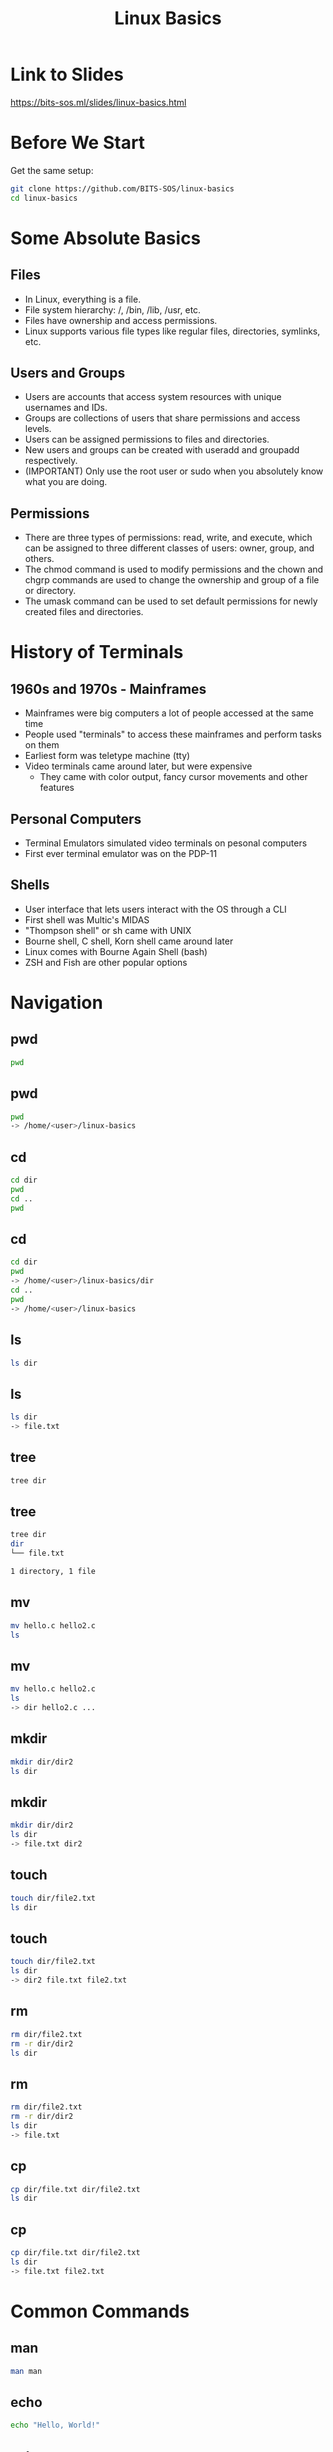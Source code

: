 #+title: Linux Basics
#+OPTIONS: num:nil
#+REVEAL_THEME: blood
#+REVEAL_ROOT: https://cdn.jsdelivr.net/npm/reveal.js
#+reveal_title_slide_background: ./tuxtile.png
#+reveal_title_slide_background_repeat: repeat
#+reveal_title_slide_background_size: 200px
#+reveal_title_slide_background_opacity: 0.2
#+reveal_default_slide_background: ./sos.png
#+reveal_default_slide_background_position: 1% 96%
#+reveal_default_slide_background_size: 100px
#+reveal_default_slide_background_opacity: 0.4

* Link to Slides
[[https://bits-sos.ml/slides/linux-basics.html]]

#+ATTR_HTML: :width 50% :height 50%
[[./qr-code-linux-basics.png]]
* Before We Start
Get the same setup:
#+BEGIN_SRC bash
  git clone https://github.com/BITS-SOS/linux-basics
  cd linux-basics
#+END_SRC
* Some Absolute Basics
[[./tux.png]]
** Files
- In Linux, everything is a file.
- File system hierarchy: /, /bin, /lib, /usr, etc.
- Files have ownership and access permissions.
- Linux supports various file types like regular files, directories, symlinks, etc.
** Users and Groups
- Users are accounts that access system resources with unique usernames and IDs.
- Groups are collections of users that share permissions and access levels.
- Users can be assigned permissions to files and directories.
- New users and groups can be created with useradd and groupadd respectively.
- (IMPORTANT) Only use the root user or sudo when you absolutely know what you are doing.
** Permissions
- There are three types of permissions: read, write, and execute, which can be assigned to three different classes of users: owner, group, and others.
- The chmod command is used to modify permissions and the chown and chgrp commands are used to change the ownership and group of a file or directory.
- The umask command can be used to set default permissions for newly created files and directories.
* History of Terminals
#+ATTR_HTML: :width 50% :height 50%
[[./VT100.jpg]]
** 1960s and 1970s - Mainframes
- Mainframes were big computers a lot of people accessed at the same time
- People used "terminals" to access these mainframes and perform tasks on them
- Earliest form was teletype machine (tty)
- Video terminals came around later, but were expensive
  - They came with color output, fancy cursor movements and other features
** Personal Computers
- Terminal Emulators simulated video terminals on pesonal computers
- First ever terminal emulator was on the PDP-11
** Shells
- User interface that lets users interact with the OS through a CLI
- First shell was Multic's MIDAS
- "Thompson shell" or sh came with UNIX
- Bourne shell, C shell, Korn shell came around later
- Linux comes with Bourne Again Shell (bash)
- ZSH and Fish are other popular options
* Navigation
[[./navigation.jpg]]
** pwd
:PROPERTIES:
:REVEAL_EXTRA_ATTR: data-auto-animate
:END:
#+ATTR_REVEAL: :data_id pwd
#+BEGIN_SRC bash
  pwd
#+END_SRC
** pwd
:PROPERTIES:
:REVEAL_EXTRA_ATTR: data-auto-animate
:END:
#+ATTR_REVEAL: :data_id pwd
#+BEGIN_SRC bash
  pwd
  -> /home/<user>/linux-basics
#+END_SRC
** cd
:PROPERTIES:
:REVEAL_EXTRA_ATTR: data-auto-animate
:END:
#+ATTR_REVEAL: :data_id cd
#+BEGIN_SRC bash
  cd dir
  pwd
  cd ..
  pwd
#+END_SRC
** cd
:PROPERTIES:
:REVEAL_EXTRA_ATTR: data-auto-animate
:END:
#+ATTR_REVEAL: :data_id cd
#+BEGIN_SRC bash
  cd dir
  pwd
  -> /home/<user>/linux-basics/dir
  cd ..
  pwd
  -> /home/<user>/linux-basics
#+END_SRC
** ls
:PROPERTIES:
:REVEAL_EXTRA_ATTR: data-auto-animate
:END:
#+ATTR_REVEAL: :data_id ls
#+BEGIN_SRC bash
  ls dir
#+END_SRC
** ls
:PROPERTIES:
:REVEAL_EXTRA_ATTR: data-auto-animate
:END:
#+ATTR_REVEAL: :data_id ls
#+BEGIN_SRC bash
  ls dir
  -> file.txt
#+END_SRC
** tree
:PROPERTIES:
:REVEAL_EXTRA_ATTR: data-auto-animate
:END:
#+ATTR_REVEAL: :data_id tree
#+BEGIN_SRC bash
  tree dir
#+END_SRC
** tree
:PROPERTIES:
:REVEAL_EXTRA_ATTR: data-auto-animate
:END:
#+ATTR_REVEAL: :data_id tree
#+BEGIN_SRC bash
  tree dir
  dir
  └── file.txt

  1 directory, 1 file
#+END_SRC
** mv
:PROPERTIES:
:REVEAL_EXTRA_ATTR: data-auto-animate
:END:
#+ATTR_REVEAL: :data_id mv
#+BEGIN_SRC bash
  mv hello.c hello2.c
  ls
#+END_SRC
** mv
:PROPERTIES:
:REVEAL_EXTRA_ATTR: data-auto-animate
:END:
#+ATTR_REVEAL: :data_id mv
#+BEGIN_SRC bash
  mv hello.c hello2.c
  ls
  -> dir hello2.c ...
#+END_SRC
** mkdir
:PROPERTIES:
:REVEAL_EXTRA_ATTR: data-auto-animate
:END:
#+ATTR_REVEAL: :data_id mkdir
#+BEGIN_SRC bash
  mkdir dir/dir2
  ls dir
#+END_SRC
** mkdir
:PROPERTIES:
:REVEAL_EXTRA_ATTR: data-auto-animate
:END:
#+ATTR_REVEAL: :data_id mkdir
#+BEGIN_SRC bash
  mkdir dir/dir2
  ls dir
  -> file.txt dir2
#+END_SRC
** touch
:PROPERTIES:
:REVEAL_EXTRA_ATTR: data-auto-animate
:END:
#+ATTR_REVEAL: :data_id touch
#+BEGIN_SRC bash
  touch dir/file2.txt
  ls dir
#+END_SRC
** touch
:PROPERTIES:
:REVEAL_EXTRA_ATTR: data-auto-animate
:END:
#+ATTR_REVEAL: :data_id touch
#+BEGIN_SRC bash
  touch dir/file2.txt
  ls dir
  -> dir2 file.txt file2.txt
#+END_SRC
** rm
:PROPERTIES:
:REVEAL_EXTRA_ATTR: data-auto-animate
:END:
#+ATTR_REVEAL: :data_id rm
#+BEGIN_SRC bash
  rm dir/file2.txt
  rm -r dir/dir2
  ls dir
#+END_SRC
** rm
:PROPERTIES:
:REVEAL_EXTRA_ATTR: data-auto-animate
:END:
#+ATTR_REVEAL: :data_id rm
#+BEGIN_SRC bash
  rm dir/file2.txt
  rm -r dir/dir2
  ls dir
  -> file.txt
#+END_SRC
** cp
:PROPERTIES:
:REVEAL_EXTRA_ATTR: data-auto-animate
:END:
#+ATTR_REVEAL: :data_id cp
#+BEGIN_SRC bash
  cp dir/file.txt dir/file2.txt
  ls dir
#+END_SRC
** cp
:PROPERTIES:
:REVEAL_EXTRA_ATTR: data-auto-animate
:END:
#+ATTR_REVEAL: :data_id cp
#+BEGIN_SRC bash
  cp dir/file.txt dir/file2.txt
  ls dir
  -> file.txt file2.txt
#+END_SRC
* Common Commands
#+ATTR_HTML: :width 40% :height 40%
[[./bash.svg]]
** man
:PROPERTIES:
:REVEAL_EXTRA_ATTR: data-auto-animate
:END:
#+ATTR_REVEAL: :data_id pwd
#+BEGIN_SRC bash
  man man
#+END_SRC
** echo
:PROPERTIES:
:REVEAL_EXTRA_ATTR: data-auto-animate
:END:
#+ATTR_REVEAL: :data_id echo
#+BEGIN_SRC bash
  echo "Hello, World!"
#+END_SRC
** echo
:PROPERTIES:
:REVEAL_EXTRA_ATTR: data-auto-animate
:END:
#+ATTR_REVEAL: :data_id echo
#+BEGIN_SRC bash
  echo "Hello, World!"
  -> Hello, World!
#+END_SRC
** cat
:PROPERTIES:
:REVEAL_EXTRA_ATTR: data-auto-animate
:END:
#+ATTR_REVEAL: :data_id cat
#+BEGIN_SRC bash
  cat linux-basics.sh
  #+END_SRC
** less
:PROPERTIES:
:REVEAL_EXTRA_ATTR: data-auto-animate
:END:
#+ATTR_REVEAL: :data_id less
#+BEGIN_SRC bash
  less linux-basics.sh
  #+END_SRC
** head
:PROPERTIES:
:REVEAL_EXTRA_ATTR: data-auto-animate
:END:
#+ATTR_REVEAL: :data_id head
#+BEGIN_SRC bash
  head -n 1 linux-basics.sh
  #+END_SRC
** head
:PROPERTIES:
:REVEAL_EXTRA_ATTR: data-auto-animate
:END:
#+ATTR_REVEAL: :data_id head
#+BEGIN_SRC bash
  head -n 1 linux-basics.sh
  -> #!/usr/bin/bash
#+END_SRC
** tail
:PROPERTIES:
:REVEAL_EXTRA_ATTR: data-auto-animate
:END:
#+ATTR_REVEAL: :data_id tail
#+BEGIN_SRC bash
  tail -n 1 linux-basics.sh
  #+END_SRC
** tail
:PROPERTIES:
:REVEAL_EXTRA_ATTR: data-auto-animate
:END:
#+ATTR_REVEAL: :data_id tail
#+BEGIN_SRC bash
  tail -n 1 linux-basics.sh
  -> echo $(expr $STEP + 1) > /tmp/STEP
#+END_SRC
** grep
:PROPERTIES:
:REVEAL_EXTRA_ATTR: data-auto-animate
:END:
#+ATTR_REVEAL: :data_id grep
#+BEGIN_SRC bash
  grep "getopts" *
  #+END_SRC
** |
:PROPERTIES:
:REVEAL_EXTRA_ATTR: data-auto-animate
:END:
#+ATTR_REVEAL: :data_id |
#+BEGIN_SRC bash
  cat linux-basics.sh | grep "bash"
  #+END_SRC
** >
:PROPERTIES:
:REVEAL_EXTRA_ATTR: data-auto-animate
:END:
#+ATTR_REVEAL: :data_id >
#+BEGIN_SRC bash
  echo "ok" > ok.txt
  #+END_SRC
** >>
:PROPERTIES:
:REVEAL_EXTRA_ATTR: data-auto-animate
:END:
#+ATTR_REVEAL: :data_id >>
#+BEGIN_SRC bash
  echo "still ok" >> ok.txt
  #+END_SRC
** cut
:PROPERTIES:
:REVEAL_EXTRA_ATTR: data-auto-animate
:END:
#+ATTR_REVEAL: :data_id cut
#+BEGIN_SRC bash
  echo "h e l l o" | cut -d" " -f2
  #+END_SRC
** tee
:PROPERTIES:
:REVEAL_EXTRA_ATTR: data-auto-animate
:END:
#+ATTR_REVEAL: :data_id tee
#+BEGIN_SRC bash
  echo "hello" | tee hello.txt
  #+END_SRC
** chmod
:PROPERTIES:
:REVEAL_EXTRA_ATTR: data-auto-animate
:END:
#+ATTR_REVEAL: :data_id chmod
#+BEGIN_SRC bash
  chmod -x linux_basics.sh
  #+END_SRC
** chown
:PROPERTIES:
:REVEAL_EXTRA_ATTR: data-auto-animate
:END:
#+ATTR_REVEAL: :data_id chown
#+BEGIN_SRC bash
  chown -R $user file/dir
  #+END_SRC
** chattr
:PROPERTIES:
:REVEAL_EXTRA_ATTR: data-auto-animate
:END:
#+ATTR_REVEAL: :data_id chattr
#+BEGIN_SRC bash
  sudo chattr +i hello.txt
#+END_SRC
** wget
:PROPERTIES:
:REVEAL_EXTRA_ATTR: data-auto-animate
:END:
#+ATTR_REVEAL: :data_id wget
#+BEGIN_SRC bash
  wget https://www.bits-sos.ml/images/bits_sos.png
  #+END_SRC
** curl
:PROPERTIES:
:REVEAL_EXTRA_ATTR: data-auto-animate
:END:
#+ATTR_REVEAL: :data_id curl
#+BEGIN_SRC bash
  curl https://wttr.in
  #+END_SRC
** tar
:PROPERTIES:
:REVEAL_EXTRA_ATTR: data-auto-animate
:END:
#+ATTR_REVEAL: :data_id tar
#+BEGIN_SRC bash
  tar -xvf archive.tar
  #+END_SRC
** unzip
:PROPERTIES:
:REVEAL_EXTRA_ATTR: data-auto-animate
:END:
#+ATTR_REVEAL: :data_id unzip
#+BEGIN_SRC bash
  unzip zipped.zip
  #+END_SRC
** find
:PROPERTIES:
:REVEAL_EXTRA_ATTR: data-auto-animate
:END:
#+ATTR_REVEAL: :data_id find
#+BEGIN_SRC bash
  find . -name "*.sh"
  #+END_SRC
** fzf
:PROPERTIES:
:REVEAL_EXTRA_ATTR: data-auto-animate
:END:
#+ATTR_REVEAL: :data_id fzf
#+BEGIN_SRC bash
  fzf
  #+END_SRC
** sleep
:PROPERTIES:
:REVEAL_EXTRA_ATTR: data-auto-animate
:END:
#+ATTR_REVEAL: :data_id sleep
#+BEGIN_SRC bash
  sleep 3s;
  #+END_SRC
** pkill
:PROPERTIES:
:REVEAL_EXTRA_ATTR: data-auto-animate
:END:
#+ATTR_REVEAL: :data_id pkill
#+BEGIN_SRC bash
  pkill -SIGUSR1 <process>
  #+END_SRC
** killall
:PROPERTIES:
:REVEAL_EXTRA_ATTR: data-auto-animate
:END:
#+ATTR_REVEAL: :data_id killall
#+BEGIN_SRC bash
  killall process
  #+END_SRC
** alias
:PROPERTIES:
:REVEAL_EXTRA_ATTR: data-auto-animate
:END:
#+ATTR_REVEAL: :data_id alias
#+BEGIN_SRC bash
  alias vi="nvim"
  #+END_SRC
** function
:PROPERTIES:
:REVEAL_EXTRA_ATTR: data-auto-animate
:END:
#+ATTR_REVEAL: :data_id function
#+BEGIN_SRC bash
  mkcd() { mkdir $1 && cd $1; }
#+END_SRC
* Branching and Looping
#+ATTR_HTML: :width 40% :height 40%
[[./looping.jpg]]
** variables
#+BEGIN_SRC bash
w="world"
echo "hello $w"
$? -> exit status
read var
getopts
#+END_SRC
** test
#+BEGIN_SRC bash
test expr
[ expr ]
[ -f file ]
[ -z empty_string ]
[ "stra" != "strb" ]
[ $x -gt 4 ]
[[]] -> not really standard, but has neat features like regex matching
#+END_SRC
** exit
#+BEGIN_SRC bash
exit 0 -> success
exit 1 -> failure
#+END_SRC
** arithmetic
#+BEGIN_SRC bash
let "a = 2 + 6/3"
expr "2 + 6/3"
$(( 2 + 6/3 ))
${#w} -> length of str in w
#+END_SRC
** if
#+BEGIN_SRC bash
  if predicate; then
      action
  elif predicate2; then
      action2
  else
      action3
  fi
#+END_SRC
** match case
#+BEGIN_SRC bash
  case $i in
      a)
          s1
          ;;
      b | c)
          s2
          ;;
      d)
          s3
          ;;
      *)
          s4
          ;;
  esac
#+END_SRC
** while loop
#+BEGIN_SRC bash
  while pred; do
      something
  done
#+END_SRC
** for loop
#+BEGIN_SRC bash
  for i in 1 2 3 4 5; do
      echo "count: $i"
  done
#+END_SRC
* Shell Scripting Examples
#+ATTR_HTML: :width 50% :height 50%
[[./shell.jpg]]
** Remove Prefix
#+BEGIN_SRC bash
#!/bin/bash
read -p "Enter the name of the directory: " dirname
read -p "Enter the prefix to be removed: " prefix

# Check if the given directory exists
if [ -d "$dirname" ]
then
  # Loop through all the files in the directory
  for file in "$dirname"/*"$prefix"*
  do
    # Remove prefix from filename
    newname=$(echo $file | sed "s/$prefix//")
    mv "$file" "$newname"
    echo "File $file renamed to $newname"
  done
else
  echo "Directory $dirname does not exist."
fi
#+END_SRC

** Resize Images in a Directory
#+BEGIN_SRC bash
#!/bin/bash

read -p "Enter the name of the directory: " dirname
read -p "Enter the desired width of images: " width

for file in $dirname/*.{jpg,png,jpeg}; do
  if [ -f "$file" ]; then
    echo "Resizing $file..."
    convert "$file" -resize "$width" "$file"
  fi
done

echo "All images in $dirname have been resized to $width pixels wide."
#+END_SRC

* Task
Write a script to recursively copy all the files in the demo directory to a directory called BACKUP
